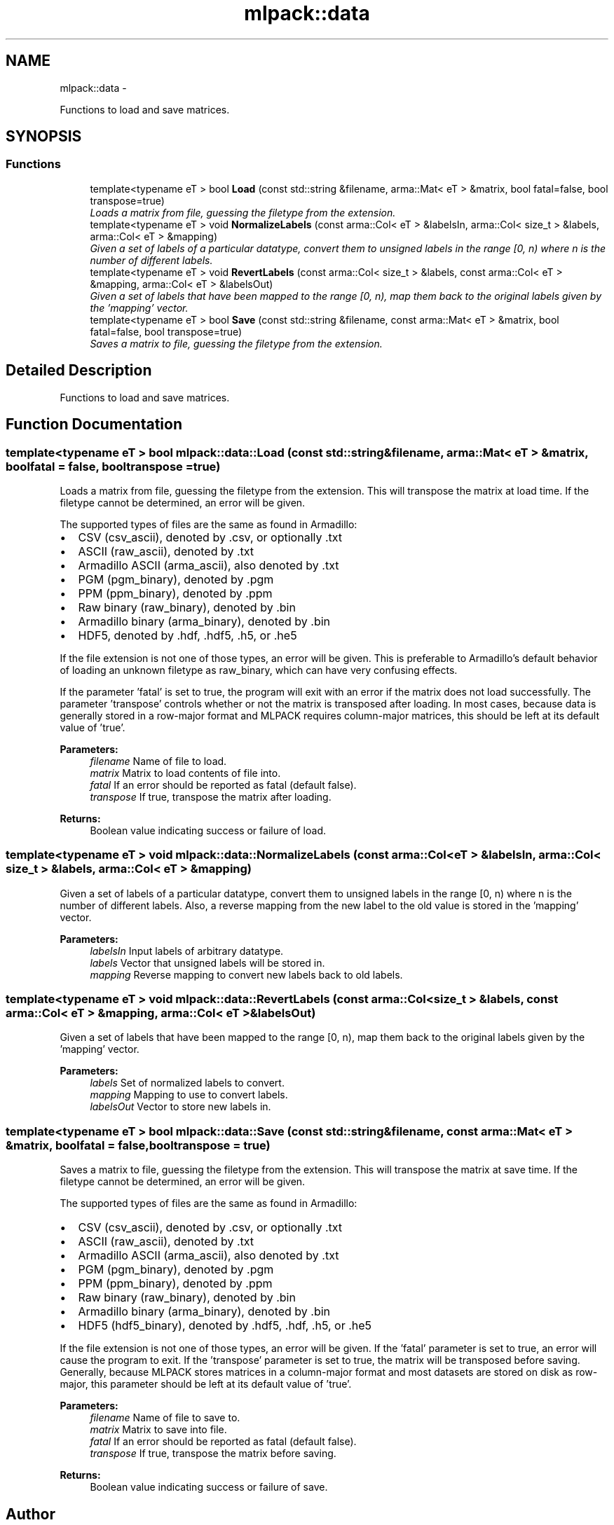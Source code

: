 .TH "mlpack::data" 3 "Sat Mar 14 2015" "Version 1.0.12" "mlpack" \" -*- nroff -*-
.ad l
.nh
.SH NAME
mlpack::data \- 
.PP
Functions to load and save matrices\&.  

.SH SYNOPSIS
.br
.PP
.SS "Functions"

.in +1c
.ti -1c
.RI "template<typename eT > bool \fBLoad\fP (const std::string &filename, arma::Mat< eT > &matrix, bool fatal=false, bool transpose=true)"
.br
.RI "\fILoads a matrix from file, guessing the filetype from the extension\&. \fP"
.ti -1c
.RI "template<typename eT > void \fBNormalizeLabels\fP (const arma::Col< eT > &labelsIn, arma::Col< size_t > &labels, arma::Col< eT > &mapping)"
.br
.RI "\fIGiven a set of labels of a particular datatype, convert them to unsigned labels in the range [0, n) where n is the number of different labels\&. \fP"
.ti -1c
.RI "template<typename eT > void \fBRevertLabels\fP (const arma::Col< size_t > &labels, const arma::Col< eT > &mapping, arma::Col< eT > &labelsOut)"
.br
.RI "\fIGiven a set of labels that have been mapped to the range [0, n), map them back to the original labels given by the 'mapping' vector\&. \fP"
.ti -1c
.RI "template<typename eT > bool \fBSave\fP (const std::string &filename, const arma::Mat< eT > &matrix, bool fatal=false, bool transpose=true)"
.br
.RI "\fISaves a matrix to file, guessing the filetype from the extension\&. \fP"
.in -1c
.SH "Detailed Description"
.PP 
Functions to load and save matrices\&. 


.SH "Function Documentation"
.PP 
.SS "template<typename eT > bool mlpack::data::Load (const std::string &filename, arma::Mat< eT > &matrix, boolfatal = \fCfalse\fP, booltranspose = \fCtrue\fP)"

.PP
Loads a matrix from file, guessing the filetype from the extension\&. This will transpose the matrix at load time\&. If the filetype cannot be determined, an error will be given\&.
.PP
The supported types of files are the same as found in Armadillo:
.PP
.IP "\(bu" 2
CSV (csv_ascii), denoted by \&.csv, or optionally \&.txt
.IP "\(bu" 2
ASCII (raw_ascii), denoted by \&.txt
.IP "\(bu" 2
Armadillo ASCII (arma_ascii), also denoted by \&.txt
.IP "\(bu" 2
PGM (pgm_binary), denoted by \&.pgm
.IP "\(bu" 2
PPM (ppm_binary), denoted by \&.ppm
.IP "\(bu" 2
Raw binary (raw_binary), denoted by \&.bin
.IP "\(bu" 2
Armadillo binary (arma_binary), denoted by \&.bin
.IP "\(bu" 2
HDF5, denoted by \&.hdf, \&.hdf5, \&.h5, or \&.he5
.PP
.PP
If the file extension is not one of those types, an error will be given\&. This is preferable to Armadillo's default behavior of loading an unknown filetype as raw_binary, which can have very confusing effects\&.
.PP
If the parameter 'fatal' is set to true, the program will exit with an error if the matrix does not load successfully\&. The parameter 'transpose' controls whether or not the matrix is transposed after loading\&. In most cases, because data is generally stored in a row-major format and MLPACK requires column-major matrices, this should be left at its default value of 'true'\&.
.PP
\fBParameters:\fP
.RS 4
\fIfilename\fP Name of file to load\&. 
.br
\fImatrix\fP Matrix to load contents of file into\&. 
.br
\fIfatal\fP If an error should be reported as fatal (default false)\&. 
.br
\fItranspose\fP If true, transpose the matrix after loading\&. 
.RE
.PP
\fBReturns:\fP
.RS 4
Boolean value indicating success or failure of load\&. 
.RE
.PP

.SS "template<typename eT > void mlpack::data::NormalizeLabels (const arma::Col< eT > &labelsIn, arma::Col< size_t > &labels, arma::Col< eT > &mapping)"

.PP
Given a set of labels of a particular datatype, convert them to unsigned labels in the range [0, n) where n is the number of different labels\&. Also, a reverse mapping from the new label to the old value is stored in the 'mapping' vector\&.
.PP
\fBParameters:\fP
.RS 4
\fIlabelsIn\fP Input labels of arbitrary datatype\&. 
.br
\fIlabels\fP Vector that unsigned labels will be stored in\&. 
.br
\fImapping\fP Reverse mapping to convert new labels back to old labels\&. 
.RE
.PP

.SS "template<typename eT > void mlpack::data::RevertLabels (const arma::Col< size_t > &labels, const arma::Col< eT > &mapping, arma::Col< eT > &labelsOut)"

.PP
Given a set of labels that have been mapped to the range [0, n), map them back to the original labels given by the 'mapping' vector\&. 
.PP
\fBParameters:\fP
.RS 4
\fIlabels\fP Set of normalized labels to convert\&. 
.br
\fImapping\fP Mapping to use to convert labels\&. 
.br
\fIlabelsOut\fP Vector to store new labels in\&. 
.RE
.PP

.SS "template<typename eT > bool mlpack::data::Save (const std::string &filename, const arma::Mat< eT > &matrix, boolfatal = \fCfalse\fP, booltranspose = \fCtrue\fP)"

.PP
Saves a matrix to file, guessing the filetype from the extension\&. This will transpose the matrix at save time\&. If the filetype cannot be determined, an error will be given\&.
.PP
The supported types of files are the same as found in Armadillo:
.PP
.IP "\(bu" 2
CSV (csv_ascii), denoted by \&.csv, or optionally \&.txt
.IP "\(bu" 2
ASCII (raw_ascii), denoted by \&.txt
.IP "\(bu" 2
Armadillo ASCII (arma_ascii), also denoted by \&.txt
.IP "\(bu" 2
PGM (pgm_binary), denoted by \&.pgm
.IP "\(bu" 2
PPM (ppm_binary), denoted by \&.ppm
.IP "\(bu" 2
Raw binary (raw_binary), denoted by \&.bin
.IP "\(bu" 2
Armadillo binary (arma_binary), denoted by \&.bin
.IP "\(bu" 2
HDF5 (hdf5_binary), denoted by \&.hdf5, \&.hdf, \&.h5, or \&.he5
.PP
.PP
If the file extension is not one of those types, an error will be given\&. If the 'fatal' parameter is set to true, an error will cause the program to exit\&. If the 'transpose' parameter is set to true, the matrix will be transposed before saving\&. Generally, because MLPACK stores matrices in a column-major format and most datasets are stored on disk as row-major, this parameter should be left at its default value of 'true'\&.
.PP
\fBParameters:\fP
.RS 4
\fIfilename\fP Name of file to save to\&. 
.br
\fImatrix\fP Matrix to save into file\&. 
.br
\fIfatal\fP If an error should be reported as fatal (default false)\&. 
.br
\fItranspose\fP If true, transpose the matrix before saving\&. 
.RE
.PP
\fBReturns:\fP
.RS 4
Boolean value indicating success or failure of save\&. 
.RE
.PP

.SH "Author"
.PP 
Generated automatically by Doxygen for mlpack from the source code\&.
